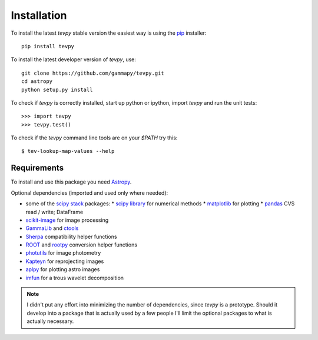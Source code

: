 .. _install:

Installation
============

To install the latest `tevpy` stable version the easiest way is using the `pip <http://www.pip-installer.org/>`_ installer::

   pip install tevpy

To install the latest developer version of `tevpy`, use::

   git clone https://github.com/gammapy/tevpy.git
   cd astropy
   python setup.py install

To check if `tevpy` is correctly installed, start up python or ipython, import `tevpy` and run the unit tests::

   >>> import tevpy
   >>> tevpy.test()

To check if the `tevpy` command line tools are on your `$PATH` try this::

   $ tev-lookup-map-values --help

Requirements
------------

To install and use this package you need `Astropy`_.  

Optional dependencies (imported and used only where needed):

* some of the `scipy stack <http://scipy.org>`_ packages:
  * `scipy library <http://scipy.org/scipylib/index.html>`_ for numerical methods
  * `matplotlib <http://matplotlib.org>`_ for plotting
  * `pandas <http://pandas.pydata.org>`_ CVS read / write; DataFrame
* `scikit-image`_ for image processing
* `GammaLib`_ and `ctools`_ 
* `Sherpa`_ compatibility helper functions
* `ROOT`_ and `rootpy`_ conversion helper functions
* `photutils`_ for image photometry
* `Kapteyn`_ for reprojecting images
* `aplpy`_ for plotting astro images
* `imfun`_ for a trous wavelet decomposition

.. note:: I didn't put any effort into minimizing the number of dependencies,
   since `tevpy` is a prototype. Should it develop into a package that is actually used
   by a few people I'll limit the optional packages to what is actually necessary.

.. _scikit-image: http://scikit-image.org
.. _GammaLib: http://gammalib.sourceforge.net
.. _ctools: http://cta.irap.omp.eu/ctools
.. _Astropy: http://astropy.org
.. _photutils: http://photutils.readthedocs.org
.. _ROOT: http://root.cern.ch/
.. _rootpy: http://rootpy.org
.. _Kapteyn: http://www.astro.rug.nl/software/kapteyn/
.. _Sherpa: http://cxc.cfa.harvard.edu/sherpa/
.. _imfun: http://code.google.com/p/image-funcut/
.. _aplpy: http://aplpy.github.io
